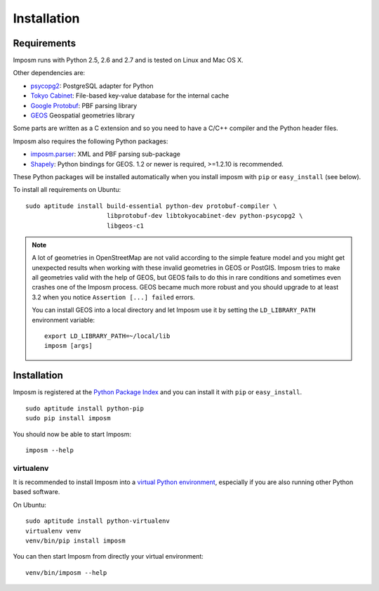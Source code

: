 Installation
============

Requirements
------------

Imposm runs with Python 2.5, 2.6 and 2.7 and is tested on Linux and Mac OS X.

Other dependencies are:

- `psycopg2 <http://www.initd.org/psycopg/>`_: PostgreSQL adapter for Python
- `Tokyo Cabinet <http://fallabs.com/tokyocabinet/>`_: File-based key-value database for the internal cache
- `Google Protobuf <http://code.google.com/p/protobuf/>`_: PBF parsing library
- `GEOS <http://trac.osgeo.org/geos/>`_ Geospatial geometries library

Some parts are written as a C extension and so you need to have a C/C++ compiler and the Python header files.

Imposm also requires the following Python packages:

- `imposm.parser <http://dev.omniscale.net/imposm.parser/>`_: XML and PBF parsing sub-package
- `Shapely <http://trac.gispython.org/lab/wiki/Shapely>`_: Python bindings for GEOS. 1.2 or newer is required, >=1.2.10 is recommended.

These Python packages will be installed automatically when you install imposm with ``pip`` or ``easy_install`` (see below).

To install all requirements on Ubuntu::

  sudo aptitude install build-essential python-dev protobuf-compiler \
                        libprotobuf-dev libtokyocabinet-dev python-psycopg2 \
                        libgeos-c1

.. note::

  A lot of geometries in OpenStreetMap are not valid according to the simple feature model and you might get unexpected results when working with these invalid geometries in GEOS or PostGIS. Imposm tries to make all geometries valid with the help of GEOS, but GEOS fails to do this in rare conditions and sometimes even crashes one of the Imposm process. GEOS became much more robust and you should upgrade to at least 3.2 when you notice ``Assertion [...] failed`` errors.

  You can install GEOS into a local directory and let Imposm use it by setting the ``LD_LIBRARY_PATH`` environment variable::

    export LD_LIBRARY_PATH=~/local/lib
    imposm [args]

Installation
------------

Imposm is registered at the `Python Package Index <http://pypi.python.org/pypi/imposm>`_ and you can install it with ``pip`` or ``easy_install``.

::

  sudo aptitude install python-pip
  sudo pip install imposm

You should now be able to start Imposm::

  imposm --help

virtualenv
~~~~~~~~~~

It is recommended to install Imposm into a `virtual Python environment <venv>`_, especially if you are also running other Python based software.

On Ubuntu::

  sudo aptitude install python-virtualenv
  virtualenv venv
  venv/bin/pip install imposm

You can then start Imposm from directly your virtual environment::

  venv/bin/imposm --help

.. _`venv`: http://pypi.python.org/pypi/virtualenv

